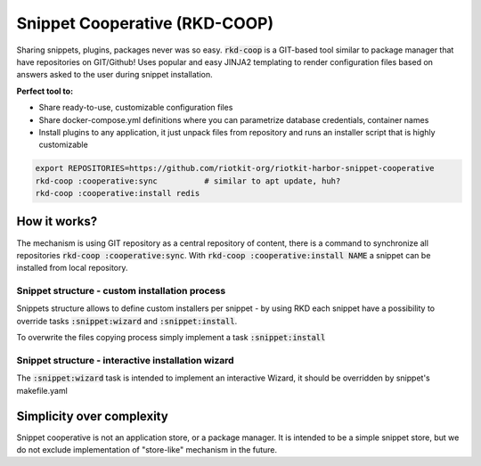 Snippet Cooperative (RKD-COOP)
==============================

.. image:: ./docs/rkd-coop-technology-stack.png

Sharing snippets, plugins, packages never was so easy. :code:`rkd-coop` is a GIT-based tool similar to package manager that have repositories on GIT/Github!
Uses popular and easy JINJA2 templating to render configuration files based on answers asked to the user during snippet installation.

**Perfect tool to:**

- Share ready-to-use, customizable configuration files
- Share docker-compose.yml definitions where you can parametrize database credentials, container names
- Install plugins to any application, it just unpack files from repository and runs an installer script that is highly customizable

.. code:: bash

    export REPOSITORIES=https://github.com/riotkit-org/riotkit-harbor-snippet-cooperative
    rkd-coop :cooperative:sync          # similar to apt update, huh?
    rkd-coop :cooperative:install redis


How it works?
-------------

The mechanism is using GIT repository as a central repository of content, there is a command to synchronize all repositories :code:`rkd-coop :cooperative:sync`.
With :code:`rkd-coop :cooperative:install NAME` a snippet can be installed from local repository.

Snippet structure - custom installation process
~~~~~~~~~~~~~~~~~~~~~~~~~~~~~~~~~~~~~~~~~~~~~~~

Snippets structure allows to define custom installers per snippet - by using RKD each snippet have a possibility to override tasks :code:`:snippet:wizard` and :code:`:snippet:install`.

To overwrite the files copying process simply implement a task :code:`:snippet:install`


Snippet structure - interactive installation wizard
~~~~~~~~~~~~~~~~~~~~~~~~~~~~~~~~~~~~~~~~~~~~~~~~~~~

The :code:`:snippet:wizard` task is intended to implement an interactive Wizard, it should be overridden by snippet's makefile.yaml

Simplicity over complexity
--------------------------

Snippet cooperative is not an application store, or a package manager.
It is intended to be a simple snippet store, but we do not exclude implementation of "store-like" mechanism in the future.
